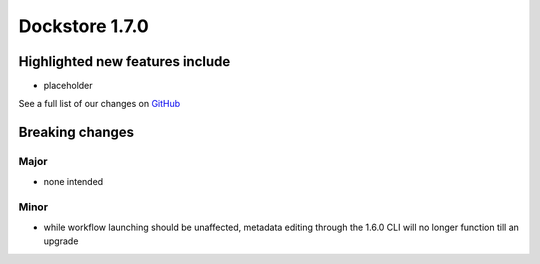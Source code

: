 Dockstore 1.7.0
===============

Highlighted new features include
--------------------------------

-  placeholder


See a full list of our changes on
`GitHub <https://github.com/dockstore/dockstore/milestone/25>`__

Breaking changes
----------------

Major
~~~~~

-  none intended

Minor
~~~~~

- while workflow launching should be unaffected, metadata editing through the 1.6.0 CLI will no longer function till an upgrade

